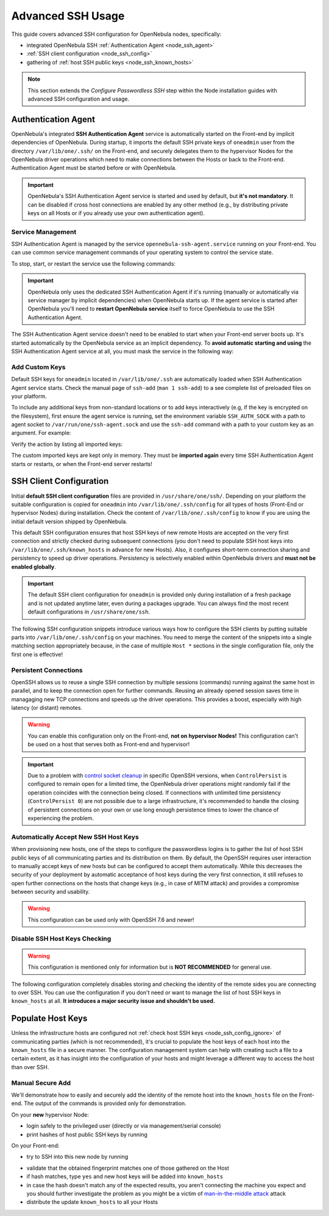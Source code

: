 .. _node_ssh:

==================
Advanced SSH Usage
==================

This guide covers advanced SSH configuration for OpenNebula nodes, specifically:

* integrated OpenNebula SSH :ref:`Authentication Agent <node_ssh_agent>`
* :ref:`SSH client configuration <node_ssh_config>`
* gathering of :ref:`host SSH public keys <node_ssh_known_hosts>`

.. note:: This section extends the `Configure Passwordless SSH` step within the Node installation guides with advanced SSH configuration and usage.

.. _node_ssh_agent:

Authentication Agent
=====================

OpenNebula's integrated **SSH Authentication Agent** service is automatically started on the Front-end by implicit dependencies of OpenNebula. During startup, it imports the default SSH private keys of ``oneadmin`` user from the directory ``/var/lib/one/.ssh/`` on the Front-end, and securely delegates them to the hypervisor Nodes for the OpenNebula driver operations which need to make connections between the Hosts or back to the Front-end. Authentication Agent must be started before or with OpenNebula.

.. important::

    OpenNebula's SSH Authentication Agent service is started and used by default, but **it's not mandatory**. It can be disabled if cross host connections are enabled by any other method (e.g., by distributing private keys on all Hosts or if you already use your own authentication agent).

Service Management
------------------

SSH Authentication Agent is managed by the service ``opennebula-ssh-agent.service`` running on your Front-end. You can use common service management commands of your operating system to control the service state.

To stop, start, or restart the service use the following commands:

.. prompt:: bash # auto

    # systemctl stop    opennebula-ssh-agent.service
    # systemctl start   opennebula-ssh-agent.service
    # systemctl restart opennebula-ssh-agent.service

.. important::

   OpenNebula only uses the dedicated SSH Authentication Agent if it's running (manually or automatically via service manager by implicit dependencies) when OpenNebula starts up. If the agent service is started after OpenNebula you'll need to **restart OpenNebula service** itself to force OpenNebula to use the SSH Authentication Agent.

The SSH Authentication Agent service doesn't need to be enabled to start when your Front-end server boots up. It's started automatically by the OpenNebula service as an implicit dependency. To **avoid automatic starting and using** the SSH Authentication Agent service at all, you must mask the service in the following way:

.. prompt:: bash # auto

    # systemctl mask opennebula-ssh-agent.service

Add Custom Keys
---------------

Default SSH keys for ``oneadmin`` located in ``/var/lib/one/.ssh`` are automatically loaded when SSH Authentication Agent service starts. Check the manual page of ``ssh-add`` (``man 1 ssh-add``) to a see complete list of preloaded files on your platform.

To include any additional keys from non-standard locations or to add keys interactively (e.g, if the key is encrypted on the filesystem), first ensure the agent service is running, set the environment variable ``SSH_AUTH_SOCK`` with a path to agent socket to ``/var/run/one/ssh-agent.sock`` and use the ``ssh-add`` command with a path to your custom key as an argument. For example:

.. prompt:: bash $ auto

    $ SSH_AUTH_SOCK=/var/run/one/ssh-agent.sock ssh-add .ssh/id_rsa-encrypted

Verify the action by listing all imported keys:

.. prompt:: bash $ auto

    $ SSH_AUTH_SOCK=/var/run/one/ssh-agent.sock ssh-add -l

The custom imported keys are kept only in memory. They must be **imported again** every time SSH Authentication Agent starts or restarts, or when the Front-end server restarts!

.. _node_ssh_config:

SSH Client Configuration
========================

Initial **default SSH client configuration** files are provided in ``/usr/share/one/ssh/``. Depending on your platform the suitable configuration is copied for ``oneadmin`` into ``/var/lib/one/.ssh/config`` for all types of hosts (Front-End or hypervisor Nodes) during installation. Check the content of ``/var/lib/one/.ssh/config`` to know if you are using the initial default version shipped by OpenNebula.

This default SSH configuration ensures that host SSH keys of new remote Hosts are accepted on the very first connection and strictly checked during subsequent connections (you don't need to populate SSH host keys into ``/var/lib/one/.ssh/known_hosts`` in advance for new Hosts). Also, it configures short-term connection sharing and persistency to speed up driver operations. Persistency is selectively enabled within OpenNebula drivers and **must not be enabled globally**.

.. important::

    The default SSH client configuration for ``oneadmin`` is provided only during installation of a fresh package and is not updated anytime later, even during a packages upgrade. You can always find the most recent default configurations in ``/usr/share/one/ssh``.

The following SSH configuration snippets introduce various ways how to configure the SSH clients by putting suitable parts into ``/var/lib/one/.ssh/config`` on your machines. You need to merge the content of the snippets into a single matching section appropriately because, in the case of multiple ``Host *`` sections in the single configuration file, only the first one is effective!

.. _node_ssh_config_persist:

Persistent Connections
----------------------

OpenSSH allows us to reuse a single SSH connection by multiple sessions (commands) running against the same host in parallel, and to keep the connection open for further commands. Reusing an already opened session saves time in managaging new TCP connections and speeds up the driver operations. This provides a boost, especially with high latency (or distant) remotes.

.. prompt:: bash $ auto

   Host *
      ControlMaster auto
      ControlPath /var/lib/one/ctrl-M-%C.sock
      ControlPersist 0

.. warning::

   You can enable this configuration only on the Front-end, **not on hypervisor Nodes!** This configuration can't be used on a host that serves both as Front-end and hypervisor!

.. important::

   Due to a problem with `control socket cleanup <https://bugzilla.mindrot.org/show_bug.cgi?id=3067>`_ in specific OpenSSH versions, when ``ControlPersist`` is configured to remain open for a limited time, the OpenNebula driver operations might randomly fail if the operation coincides with the connection being closed. If connections with unlimited time persistency (``ControlPersist 0``) are not possible due to a large infrastructure, it's recommended to handle the closing of persistent connections on your own or use long enough persistence times to lower the chance of experiencing the problem.

.. _node_ssh_config_accept:

Automatically Accept New SSH Host Keys
--------------------------------------

When provisioning new hosts, one of the steps to configure the passwordless logins is to gather the list of host SSH public keys of all communicating parties and its distribution on them. By default, the OpenSSH requires user interaction to manually accept keys of new hosts but can be configured to accept them automatically. While this decreases the security of your deployment by automatic acceptance of host keys during the very first connection, it still refuses to open further connections on the hosts that change keys (e.g., in case of MITM attack) and provides a compromise between security and usability.

.. warning::

   This configuration can be used only with OpenSSH 7.6 and newer!

.. prompt:: bash $ auto

    Host *
        StrictHostKeyChecking accept-new

.. _node_ssh_config_ignore:

Disable SSH Host Keys Checking
------------------------------

.. warning::

   This configuration is mentioned only for information but is **NOT RECOMMENDED** for general use.

The following configuration completely disables storing and checking the identity of the remote sides you are connecting to over SSH. You can use the configuration if you don't need or want to manage the list of host SSH keys in ``known_hosts`` at all. **It introduces a major security issue and shouldn't be used.**

.. prompt:: bash $ auto

    Host *
        StrictHostKeyChecking no
        UserKnownHostsFile /dev/null

.. _node_ssh_known_hosts:

Populate Host Keys
==================

Unless the infrastructure hosts are configured not :ref:`check host SSH keys <node_ssh_config_ignore>` of communicating parties (which is not recommended), it's crucial to populate the host keys of each host into the ``known_hosts`` file in a secure manner. The configuration management system can help with creating such a file to a certain extent, as it has insight into the configuration of your hosts and might leverage a different way to access the host than over SSH.

Manual Secure Add
-----------------

We'll demonstrate how to easily and securely add the identity of the remote host into the ``known_hosts`` file on the Front-end. The output of the commands is provided only for demonstration.

On your **new** hypervisor Node:

- login safely to the privileged user (directly or via management/serial console)
- print hashes of host public SSH keys by running

.. prompt:: bash # auto

    # for K in /etc/ssh/ssh_host_*_key; do ssh-keygen -l -E sha256 -f "$K"; done
    256 SHA256:O+j/qjUq63x56RxHCYjU970SgN3f9fFcCVOdqqRWpa8 /etc/ssh/ssh_host_ecdsa_key.pub (ECDSA)
    256 SHA256:BF5hcFsC5XaReuOMyhKqjTjs+72igCTk2kHvAOZ4Kvg /etc/ssh/ssh_host_ed25519_key.pub (ED25519)
    2048 SHA256:LBk5+dJ4cEdYPHz/ia1hyAvNBs5ZrIMbIpESgSWYgqU /etc/ssh/ssh_host_rsa_key.pub (RSA)

On your Front-end:

- try to SSH into this new node by running

.. prompt:: bash $ auto

    $ ssh -o FingerprintHash=sha256 <node4>
    The authenticity of host 'node4 (10.0.0.2)' can't be established.
    ECDSA key fingerprint is SHA256:O+j/qjUq63x56RxHCYjU970SgN3f9fFcCVOdqqRWpa8.
    Are you sure you want to continue connecting (yes/no/[fingerprint])?

- validate that the obtained fingerprint matches one of those gathered on the Host
- if hash matches, type ``yes`` and new host keys will be added into ``known_hosts``
- in case the hash doesn't match any of the expected results, you aren't connecting the machine you expect and you should further investigate the problem as you might be a victim of `man-in-the-middle attack <https://en.wikipedia.org/wiki/Man-in-the-middle_attack>`_ attack
- distribute the update ``known_hosts`` to all your Hosts
